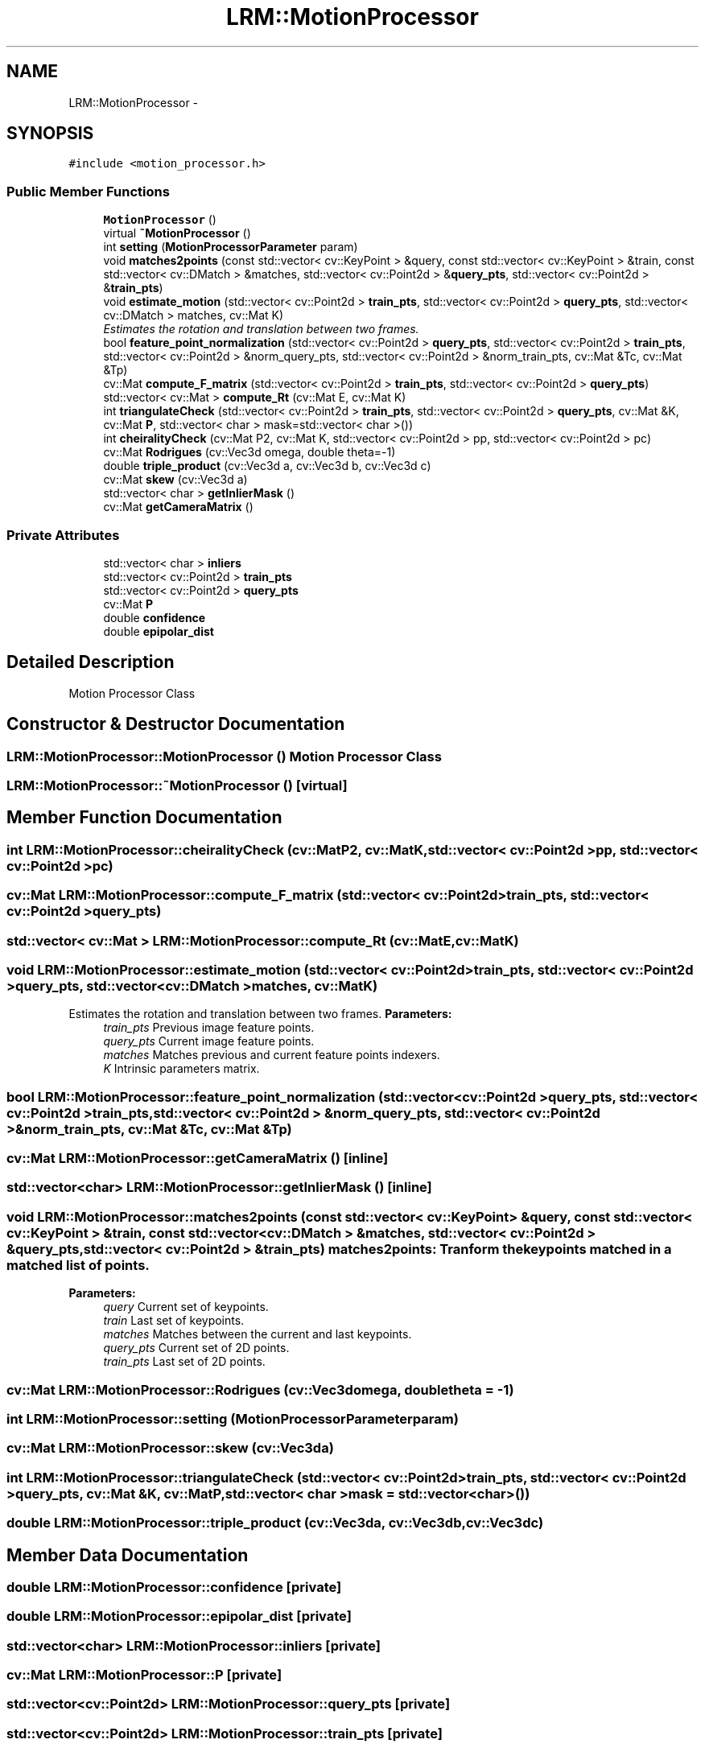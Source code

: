 .TH "LRM::MotionProcessor" 3 "Thu Jul 4 2013" "Version 3.0" "Mono Odometer" \" -*- nroff -*-
.ad l
.nh
.SH NAME
LRM::MotionProcessor \- 
.SH SYNOPSIS
.br
.PP
.PP
\fC#include <motion_processor\&.h>\fP
.SS "Public Member Functions"

.in +1c
.ti -1c
.RI "\fBMotionProcessor\fP ()"
.br
.ti -1c
.RI "virtual \fB~MotionProcessor\fP ()"
.br
.ti -1c
.RI "int \fBsetting\fP (\fBMotionProcessorParameter\fP param)"
.br
.ti -1c
.RI "void \fBmatches2points\fP (const std::vector< cv::KeyPoint > &query, const std::vector< cv::KeyPoint > &train, const std::vector< cv::DMatch > &matches, std::vector< cv::Point2d > &\fBquery_pts\fP, std::vector< cv::Point2d > &\fBtrain_pts\fP)"
.br
.ti -1c
.RI "void \fBestimate_motion\fP (std::vector< cv::Point2d > \fBtrain_pts\fP, std::vector< cv::Point2d > \fBquery_pts\fP, std::vector< cv::DMatch > matches, cv::Mat K)"
.br
.RI "\fIEstimates the rotation and translation between two frames\&. \fP"
.ti -1c
.RI "bool \fBfeature_point_normalization\fP (std::vector< cv::Point2d > \fBquery_pts\fP, std::vector< cv::Point2d > \fBtrain_pts\fP, std::vector< cv::Point2d > &norm_query_pts, std::vector< cv::Point2d > &norm_train_pts, cv::Mat &Tc, cv::Mat &Tp)"
.br
.ti -1c
.RI "cv::Mat \fBcompute_F_matrix\fP (std::vector< cv::Point2d > \fBtrain_pts\fP, std::vector< cv::Point2d > \fBquery_pts\fP)"
.br
.ti -1c
.RI "std::vector< cv::Mat > \fBcompute_Rt\fP (cv::Mat E, cv::Mat K)"
.br
.ti -1c
.RI "int \fBtriangulateCheck\fP (std::vector< cv::Point2d > \fBtrain_pts\fP, std::vector< cv::Point2d > \fBquery_pts\fP, cv::Mat &K, cv::Mat \fBP\fP, std::vector< char > mask=std::vector< char >())"
.br
.ti -1c
.RI "int \fBcheiralityCheck\fP (cv::Mat P2, cv::Mat K, std::vector< cv::Point2d > pp, std::vector< cv::Point2d > pc)"
.br
.ti -1c
.RI "cv::Mat \fBRodrigues\fP (cv::Vec3d omega, double theta=-1)"
.br
.ti -1c
.RI "double \fBtriple_product\fP (cv::Vec3d a, cv::Vec3d b, cv::Vec3d c)"
.br
.ti -1c
.RI "cv::Mat \fBskew\fP (cv::Vec3d a)"
.br
.ti -1c
.RI "std::vector< char > \fBgetInlierMask\fP ()"
.br
.ti -1c
.RI "cv::Mat \fBgetCameraMatrix\fP ()"
.br
.in -1c
.SS "Private Attributes"

.in +1c
.ti -1c
.RI "std::vector< char > \fBinliers\fP"
.br
.ti -1c
.RI "std::vector< cv::Point2d > \fBtrain_pts\fP"
.br
.ti -1c
.RI "std::vector< cv::Point2d > \fBquery_pts\fP"
.br
.ti -1c
.RI "cv::Mat \fBP\fP"
.br
.ti -1c
.RI "double \fBconfidence\fP"
.br
.ti -1c
.RI "double \fBepipolar_dist\fP"
.br
.in -1c
.SH "Detailed Description"
.PP 
Motion Processor Class 
.SH "Constructor & Destructor Documentation"
.PP 
.SS "\fBLRM::MotionProcessor::MotionProcessor\fP ()"Motion Processor Class 
.SS "\fBLRM::MotionProcessor::~MotionProcessor\fP ()\fC [virtual]\fP"
.SH "Member Function Documentation"
.PP 
.SS "int \fBLRM::MotionProcessor::cheiralityCheck\fP (cv::MatP2, cv::MatK, std::vector< cv::Point2d >pp, std::vector< cv::Point2d >pc)"
.SS "cv::Mat \fBLRM::MotionProcessor::compute_F_matrix\fP (std::vector< cv::Point2d >train_pts, std::vector< cv::Point2d >query_pts)"
.SS "std::vector< cv::Mat > \fBLRM::MotionProcessor::compute_Rt\fP (cv::MatE, cv::MatK)"
.SS "void \fBLRM::MotionProcessor::estimate_motion\fP (std::vector< cv::Point2d >train_pts, std::vector< cv::Point2d >query_pts, std::vector< cv::DMatch >matches, cv::MatK)"
.PP
Estimates the rotation and translation between two frames\&. \fBParameters:\fP
.RS 4
\fItrain_pts\fP Previous image feature points\&. 
.br
\fIquery_pts\fP Current image feature points\&. 
.br
\fImatches\fP Matches previous and current feature points indexers\&. 
.br
\fIK\fP Intrinsic parameters matrix\&. 
.RE
.PP

.SS "bool \fBLRM::MotionProcessor::feature_point_normalization\fP (std::vector< cv::Point2d >query_pts, std::vector< cv::Point2d >train_pts, std::vector< cv::Point2d > &norm_query_pts, std::vector< cv::Point2d > &norm_train_pts, cv::Mat &Tc, cv::Mat &Tp)"
.SS "cv::Mat \fBLRM::MotionProcessor::getCameraMatrix\fP ()\fC [inline]\fP"
.SS "std::vector<char> \fBLRM::MotionProcessor::getInlierMask\fP ()\fC [inline]\fP"
.SS "void \fBLRM::MotionProcessor::matches2points\fP (const std::vector< cv::KeyPoint > &query, const std::vector< cv::KeyPoint > &train, const std::vector< cv::DMatch > &matches, std::vector< cv::Point2d > &query_pts, std::vector< cv::Point2d > &train_pts)"matches2points: Tranform the keypoints matched in a matched list of points\&.
.PP
\fBParameters:\fP
.RS 4
\fIquery\fP Current set of keypoints\&. 
.br
\fItrain\fP Last set of keypoints\&. 
.br
\fImatches\fP Matches between the current and last keypoints\&. 
.br
\fIquery_pts\fP Current set of 2D points\&. 
.br
\fItrain_pts\fP Last set of 2D points\&. 
.RE
.PP

.SS "cv::Mat \fBLRM::MotionProcessor::Rodrigues\fP (cv::Vec3domega, doubletheta = \fC-1\fP)"
.SS "int \fBLRM::MotionProcessor::setting\fP (\fBMotionProcessorParameter\fPparam)"
.SS "cv::Mat \fBLRM::MotionProcessor::skew\fP (cv::Vec3da)"
.SS "int \fBLRM::MotionProcessor::triangulateCheck\fP (std::vector< cv::Point2d >train_pts, std::vector< cv::Point2d >query_pts, cv::Mat &K, cv::MatP, std::vector< char >mask = \fCstd::vector<char>()\fP)"
.SS "double \fBLRM::MotionProcessor::triple_product\fP (cv::Vec3da, cv::Vec3db, cv::Vec3dc)"
.SH "Member Data Documentation"
.PP 
.SS "double \fBLRM::MotionProcessor::confidence\fP\fC [private]\fP"
.SS "double \fBLRM::MotionProcessor::epipolar_dist\fP\fC [private]\fP"
.SS "std::vector<char> \fBLRM::MotionProcessor::inliers\fP\fC [private]\fP"
.SS "cv::Mat \fBLRM::MotionProcessor::P\fP\fC [private]\fP"
.SS "std::vector<cv::Point2d> \fBLRM::MotionProcessor::query_pts\fP\fC [private]\fP"
.SS "std::vector<cv::Point2d> \fBLRM::MotionProcessor::train_pts\fP\fC [private]\fP"

.SH "Author"
.PP 
Generated automatically by Doxygen for Mono Odometer from the source code\&.

